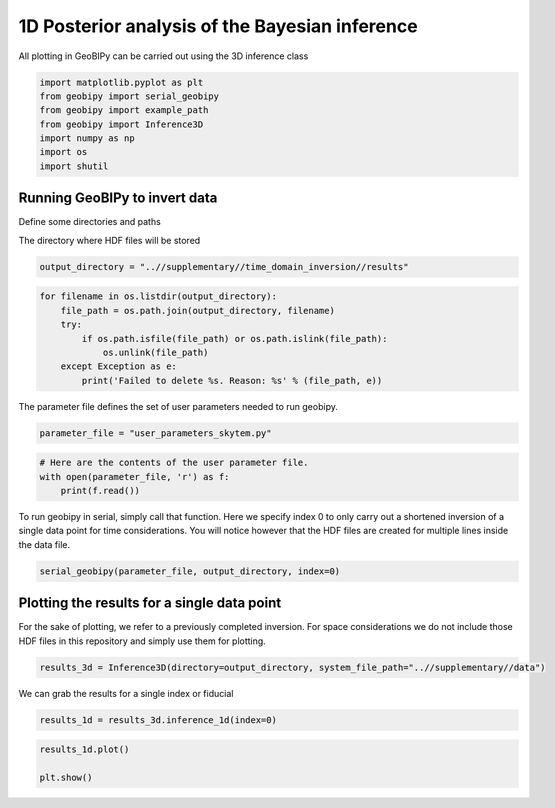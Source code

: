 
.. DO NOT EDIT.
.. THIS FILE WAS AUTOMATICALLY GENERATED BY SPHINX-GALLERY.
.. TO MAKE CHANGES, EDIT THE SOURCE PYTHON FILE:
.. "examples/Inference/plot_inference_1d_skytem.py"
.. LINE NUMBERS ARE GIVEN BELOW.

.. only:: html

    .. note::
        :class: sphx-glr-download-link-note

        Click :ref:`here <sphx_glr_download_examples_Inference_plot_inference_1d_skytem.py>`
        to download the full example code

.. rst-class:: sphx-glr-example-title

.. _sphx_glr_examples_Inference_plot_inference_1d_skytem.py:


1D Posterior analysis of the Bayesian inference
-----------------------------------------------

All plotting in GeoBIPy can be carried out using the 3D inference class

.. GENERATED FROM PYTHON SOURCE LINES 9-17

.. code-block:: default

    import matplotlib.pyplot as plt
    from geobipy import serial_geobipy
    from geobipy import example_path
    from geobipy import Inference3D
    import numpy as np
    import os
    import shutil








.. GENERATED FROM PYTHON SOURCE LINES 18-22

Running GeoBIPy to invert data
++++++++++++++++++++++++++++++

Define some directories and paths

.. GENERATED FROM PYTHON SOURCE LINES 24-25

The directory where HDF files will be stored

.. GENERATED FROM PYTHON SOURCE LINES 25-26

.. code-block:: default

    output_directory = "..//supplementary//time_domain_inversion//results"







.. GENERATED FROM PYTHON SOURCE LINES 27-36

.. code-block:: default


    for filename in os.listdir(output_directory):
        file_path = os.path.join(output_directory, filename)
        try:
            if os.path.isfile(file_path) or os.path.islink(file_path):
                os.unlink(file_path)
        except Exception as e:
            print('Failed to delete %s. Reason: %s' % (file_path, e))








.. GENERATED FROM PYTHON SOURCE LINES 37-38

The parameter file defines the set of user parameters needed to run geobipy.

.. GENERATED FROM PYTHON SOURCE LINES 38-39

.. code-block:: default

    parameter_file = "user_parameters_skytem.py"







.. GENERATED FROM PYTHON SOURCE LINES 40-45

.. code-block:: default


    # Here are the contents of the user parameter file.
    with open(parameter_file, 'r') as f:
        print(f.read())





.. rst-class:: sphx-glr-script-out

 Out:

 .. code-block:: none

    from geobipy.src.inversion._userParameters import _userParameters
    from os.path import join

    # General information about specifying parameters.
    # The following list of parameters can be given either a single value or a list of values
    # of length equal to the number of systems in the data. If one value is specified and there
    # are multiple systems, that value is used for all of them.
    # self.initialRelativeError
    # self.minimumRelativeError
    # self.maximumRelativeError
    # self.initialAdditiveError
    # self.minimumAdditiveError
    # self.maximumAdditiveError
    # self.relativeErrorProposalVariance
    # self.additiveErrorProposalVariance

    # -------------------------------------------------------
    # General file structure information.
    # -------------------------------------------------------
    # Specify the folder to the data
    dataDirectory = "..//supplementary//data"
    # Data File Name. If there are multiple, encompass them with [ ].
    dataFilename = [join(dataDirectory,'Skytem_Low_single.txt'),join(dataDirectory,'Skytem_High_single.txt')]
    # System File Name. If there are multiple, encompass them with [ ].
    systemFilename = [join(dataDirectory,'SkytemLM-SLV.stm'),join(dataDirectory,'SkytemHM-SLV.stm')]

    # Define the data type to invert

    from geobipy import TdemData
    data_type = TdemData


    class userParameters(_userParameters):
      """ User Interface Parameters for GeoBIPy """
      def __init__(self, DataPoint):
        """ File for the user to specify inpust to GeoBIPy. """

        ## Maximum number of Markov Chains per data point.
        self.nMarkovChains = 2000

        # -------------------------------------------------------
        # General GeoBIPy options.
        # -------------------------------------------------------
        # Interactively plot a single data point as it progresses
        self.plot = False
        # How often to update the plot. (lower is generally slower)
        self.plotEvery = 1000
        # Save a PNG of the final results for each data point.
        self.savePNG = False
        # Save the results of the McMC inversion to HDF5 files. (Generally always True)
        self.save = True

        # -------------------------------------------------------
        # Turning on or off different solvable parameters.
        # -------------------------------------------------------
        # Parameter Priors
        # solveParameter will prevent parameters from exploding very large or very small numbers.
        # solveGradient prevents large changes in parameters value from occurring.
        # If both of these are active, the recovered earth models generally contain
        # less layers due to an implicit constraint.
        # If you feel that your recovered models are too conservative, try turning one of these off.
        # It is highly recommended to have at least one of these options turned on!
        # Use a prior on the parameter magnitude.
        self.solveParameter = False
        # Use the Prior on the difference in log parameter diff(log(X))
        self.solveGradient = True

        # Use the prior on the relative data errors
        self.solveRelativeError = True
        # Use the prior on the additive data errors
        self.solveAdditiveError = True
        # Use the prior on the data height
        self.solveHeight = True
        # Use the prior on the calibration parameters for the data
        self.solveCalibration = False

        # -------------------------------------------------------
        # Prior Details
        # -------------------------------------------------------

        # Earth model prior details
        # -------------------------
        # Maximum number of layers in the 1D model
        self.maximumNumberofLayers = 30
        # Minimum layer depth in metres
        self.minimumDepth = 1.0
        # Maximum layer depth in metres
        self.maximumDepth = 150.0
        # Minimum layer thickness.
        # If minimumThickness = None, it will be autocalculated.
        self.minimumThickness = None

        # Impose bounds on the parameter value
        # None, or a length 2 list i.e. [a, b]
        self.parameterLimits = None

        # Data prior details
        # ------------------
        # The data priors are imposed on three different aspects of the data.
        # The relative and additive error and the elevation of the data point.
        # Data uncertainty priors are used if solveRelativeError or solveAdditiveError are True.
        # If the data file contains columns of the estimated standard deviations, they are used as the initial values
        # when starting an McMC inversion. If the file does not contain these estimates, then the initial
        # values are used below as sqrt((relative * data)^2 + (additive)^2).

        # Assign an initial percentage relative Error
        # If the file contains no standard deviations, this will be used
        # to assign the initial data uncertainties.
        self.initialRelativeError = [0.03,0.03]
        ## Relative Error Prior Details
        # Minimum Relative Error
        self.minimumRelativeError = 0.005
        # Maximum Relative Error
        self.maximumRelativeError = 0.5

        # Assign an initial additivr error level.
        # If the file contains no standard deviations, this will be used
        # to assign the initial data uncertainties.
        self.initialAdditiveError = [2e-12,2e-13]
        # Additive Error Prior Details
        # Minimum Additive Error
        self.minimumAdditiveError = [1e-16, 1e-16]
        # Maximum Relative Error
        self.maximumAdditiveError = [1e-10, 1e-10]

        # Elevation range allowed (m), either side of measured height
        self.maximumElevationChange = 1.0

        # -------------------------------------------------------
        # Proposal details
        # -------------------------------------------------------

        # Data proposal details
        # ---------------------
        # The relative, additive, and elevation proposal variances are assigned to
        # normal distributions with a mean equal to its value in the current model (of the Markov chain)
        # These variances are used when we randomly choose a new value for that given variable.
        # Proposal variance for the relative error
        self.relativeErrorProposalVariance = [2.5e-7, 2.5e-7]
        # Proposal variance for the additive error
        self.additiveErrorProposalVariance = [0.0025, 0.0025]
        # Proposal variance of the elevation
        self.elevationProposalVariance = 0.01

        # Earth model proposal details
        # ----------------------------
        # Evolution Probabilities for earth model manipulation during the Markov chain.
        # These four values are internally scaled such that their sum is 1.0.
        # Probability that a layer is inserted into the model.
        self.pBirth = 1.0/6.0
        # Probablitiy that a layer is removed from the model.
        self.pDeath = 1.0/6.0
        # Probability that an interface in the model is perturbed.
        self.pPerturb = 1.0/6.0
        # Probability of no change occuring to the layers of the model.
        self.pNochange = 0.5

        # -------------------------------------------------------
        # Typically Defaulted parameters
        # -------------------------------------------------------
        # Standard Deviation of log(rho) = log(1 + factor)
        # Default is 10.0
        self.factor = None
        # Standard Deviation for the difference in layer resistivity
        # Default is 1.5
        self.gradientStd = None
        # Initial scaling factor for proposal covariance
        self.covScaling = None
        # Scaling factor for data misfit
        self.multiplier = None
        # Clipping Ratio for interface contrasts
        self.clipRatio = None
        # Only sample the prior
        self.ignoreLikelihood = False

        # Display the resistivity?
        self.reciprocateParameters = True

        # Don't change these.
        self.dataDirectory = dataDirectory
        self.dataFilename = dataFilename
        self.systemFilename = systemFilename

        self.verbose = False

        super().__init__(DataPoint)





.. GENERATED FROM PYTHON SOURCE LINES 46-51

To run geobipy in serial, simply call that function.
Here we specify index 0 to only carry out a shortened inversion of a single
data point for time considerations.
You will notice however that the HDF files are created for multiple lines
inside the data file.

.. GENERATED FROM PYTHON SOURCE LINES 51-54

.. code-block:: default

    serial_geobipy(parameter_file, output_directory, index=0)






.. rst-class:: sphx-glr-script-out

 Out:

 .. code-block:: none

    Running GeoBIPy in serial mode
    Using user input file user_parameters_skytem.py
    Output files will be produced at ..//supplementary//time_domain_inversion//results
    Creating HDF5 files, this may take a few minutes...
    Files are being created for data files ['..//supplementary//data/Skytem_Low_single.txt', '..//supplementary//data/Skytem_High_single.txt'] and system files ['..//supplementary//data/SkytemLM-SLV.stm', '..//supplementary//data/SkytemHM-SLV.stm']
    Created hdf5 file for line 100101 with 1 data points
    i=0, k=3, 0.000 s/Model, 0.010 s Elapsed

    i=1000, k=6, 0.008 s/Model, 8.199 s Elapsed

    i=2000, k=6, 0.008 s/Model, 16.394 s Elapsed

    Remaining Points 2/1 || Elapsed Time: 0:00:16.700980 h:m:s || ETA 0:00:16.700980 h:m:s




.. GENERATED FROM PYTHON SOURCE LINES 55-61

Plotting the results for a single data point
++++++++++++++++++++++++++++++++++++++++++++

For the sake of plotting, we refer to a previously completed inversion.
For space considerations we do not include those HDF files in this repository
and simply use them for plotting.

.. GENERATED FROM PYTHON SOURCE LINES 63-65

.. code-block:: default

    results_3d = Inference3D(directory=output_directory, system_file_path="..//supplementary//data")








.. GENERATED FROM PYTHON SOURCE LINES 66-67

We can grab the results for a single index or fiducial

.. GENERATED FROM PYTHON SOURCE LINES 67-69

.. code-block:: default

    results_1d = results_3d.inference_1d(index=0)








.. GENERATED FROM PYTHON SOURCE LINES 70-73

.. code-block:: default

    results_1d.plot()

    plt.show()



.. image:: /examples/Inference/images/sphx_glr_plot_inference_1d_skytem_001.png
    :alt: , Time Domain EM Data
    :class: sphx-glr-single-img






.. rst-class:: sphx-glr-timing

   **Total running time of the script:** ( 0 minutes  19.094 seconds)


.. _sphx_glr_download_examples_Inference_plot_inference_1d_skytem.py:


.. only :: html

 .. container:: sphx-glr-footer
    :class: sphx-glr-footer-example



  .. container:: sphx-glr-download sphx-glr-download-python

     :download:`Download Python source code: plot_inference_1d_skytem.py <plot_inference_1d_skytem.py>`



  .. container:: sphx-glr-download sphx-glr-download-jupyter

     :download:`Download Jupyter notebook: plot_inference_1d_skytem.ipynb <plot_inference_1d_skytem.ipynb>`


.. only:: html

 .. rst-class:: sphx-glr-signature

    `Gallery generated by Sphinx-Gallery <https://sphinx-gallery.github.io>`_
